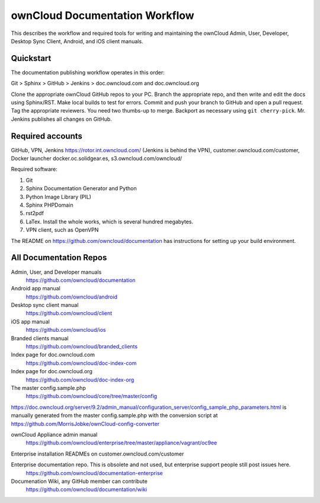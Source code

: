 .. This will not build. It is kept in 
.. the documentation repository for easy access.
.. Created Nov. 28, 2016

===============================
ownCloud Documentation Workflow
===============================

This describes the workflow and required tools for writing and maintaining the ownCloud Admin, User, Developer, Desktop Sync Client, Android, and iOS client manuals.

Quickstart
----------

The documentation publishing workflow operates in this order:

Git > Sphinx > GitHub > Jenkins > doc.owncloud.com and doc.owncloud.org

Clone the appropriate ownCloud GitHub repos to your PC.
Branch the appropriate repo, and then write and edit the docs using Sphinx/RST.
Make local builds to test for errors.
Commit and push your branch to GitHub and open a pull request.
Tag the appropriate reviewers. You need two thumbs-up to merge.
Backport as necessary using ``git cherry-pick``.
Mr. Jenkins publishes all changes on GitHub.

Required accounts
-----------------
GitHub, VPN, Jenkins https://rotor.int.owncloud.com/ (Jenkins is behind the VPN), customer.owncloud.com/customer, Docker launcher docker.oc.solidgear.es, s3.owncloud.com/owncloud/

Required software:

#. Git
#. Sphinx Documentation Generator and Python
#. Python Image Library (PIL)
#. Sphinx PHPDomain
#. rst2pdf
#. LaTex. Install the whole works, which is several hundred megabytes.
#. VPN client, such as OpenVPN

The README on https://github.com/owncloud/documentation has instructions for setting up your build environment.

All Documentation Repos
-----------------------

Admin, User, and Developer manuals
 https://github.com/owncloud/documentation
 
Android app manual 
 https://github.com/owncloud/android

Desktop sync client manual
 https://github.com/owncloud/client
 
iOS app manual 
 https://github.com/owncloud/ios
 
Branded clients manual
 https://github.com/owncloud/branded_clients

Index page for doc.owncloud.com 
 https://github.com/owncloud/doc-index-com
 
Index page for doc.owncloud.org
 https://github.com/owncloud/doc-index-org
 
The master config.sample.php
 https://github.com/owncloud/core/tree/master/config
 
https://doc.owncloud.org/server/9.2/admin_manual/configuration_server/config_sample_php_parameters.html is manually generated from the master config.sample.php with the conversion script at https://github.com/MorrisJobke/ownCloud-config-converter

ownCloud Appliance admin manual
 https://github.com/owncloud/enterprise/tree/master/appliance/vagrant/oc9ee
 
Enterprise installation READMEs on customer.owncloud.com/customer 

Enterprise documentation repo. This is obsolete and not used, but enterprise support people still post issues here. 
 https://github.com/owncloud/documentation-enterprise
 
Documenation Wiki, any GitHub member can contribute
 https://github.com/owncloud/documentation/wiki
 



 

 

